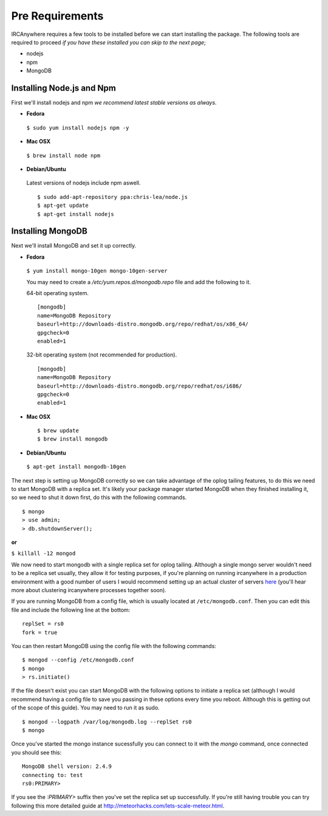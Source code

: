 Pre Requirements
================

IRCAnywhere requires a few tools to be installed before we can start installing the package. The following tools are required to proceed `if you have these installed you can skip to the next page`;

* nodejs
* npm
* MongoDB

Installing Node.js and Npm
~~~~~~~~~~~~~~~~~~~~~~~~~~

First we'll install nodejs and npm `we recommend latest stable versions as always`.

* **Fedora**

 ``$ sudo yum install nodejs npm -y``

* **Mac OSX**

 ``$ brew install node npm``

* **Debian/Ubuntu**

 Latest versions of nodejs include npm aswell. ::

    $ sudo add-apt-repository ppa:chris-lea/node.js
    $ apt-get update
    $ apt-get install nodejs

Installing MongoDB
~~~~~~~~~~~~~~~~~~

Next we'll install MongoDB and set it up correctly.

* **Fedora**

 ``$ yum install mongo-10gen mongo-10gen-server``

 You may need to create a `/etc/yum.repos.d/mongodb.repo` file and add the following to it.

 64-bit operating system. ::

    [mongodb]
    name=MongoDB Repository
    baseurl=http://downloads-distro.mongodb.org/repo/redhat/os/x86_64/
    gpgcheck=0
    enabled=1

 32-bit operating system (not recommended for production). ::

    [mongodb]
    name=MongoDB Repository
    baseurl=http://downloads-distro.mongodb.org/repo/redhat/os/i686/
    gpgcheck=0
    enabled=1

* **Mac OSX** ::

    $ brew update
    $ brew install mongodb

* **Debian/Ubuntu**

 ``$ apt-get install mongodb-10gen``

The next step is setting up MongoDB correctly so we can take advantage of the oplog tailing features, to do this we need to start MongoDB with a replica set. It's likely your package manager started MongoDB when they finished installing it, so we need to shut it down first, do this with the following commands. ::

    $ mongo
    > use admin;
    > db.shutdownServer();

**or**

``$ killall -12 mongod``

We now need to start mongodb with a single replica set for oplog tailing. Although a single mongo server wouldn't need to be a replica set usually, they allow it for testing purposes, if you're planning on running ircanywhere in a production environment with a good number of users I would recommend setting up an actual cluster of servers here_ (you'll hear more about clustering ircanywhere processes together soon).

If you are running MongoDB from a config file, which is usually located at ``/etc/mongodb.conf``. Then you can edit this file and include the following line at the bottom: ::

   replSet = rs0
   fork = true

You can then restart MongoDB using the config file with the following commands: ::

    $ mongod --config /etc/mongodb.conf
    $ mongo
    > rs.initiate()

If the file doesn't exist you can start MongoDB with the following options to initiate a replica set (although I would recommend having a config file to save you passing in these options every time you reboot. Although this is getting out of the scope of this guide). You may need to run it as sudo. ::

    $ mongod --logpath /var/log/mongodb.log --replSet rs0
    $ mongo

Once you've started the mongo instance sucessfully you can connect to it with the `mongo` command, once connected you should see this: ::

   MongoDB shell version: 2.4.9
   connecting to: test
   rs0:PRIMARY>

If you see the `:PRIMARY>` suffix then you've set the replica set up successfully. If you're still having trouble you can try following this more detailed guide at `http://meteorhacks.com/lets-scale-meteor.html`_.

.. _here: https://docs.google.com/document/d/1rJ1Hi6Q9oQXPRrROJkL9xO-CQR7Unk1mPN4SHtSiY08/edit#heading=h.wivau77ttb0a
.. _http://meteorhacks.com/lets-scale-meteor.html: http://meteorhacks.com/lets-scale-meteor.html